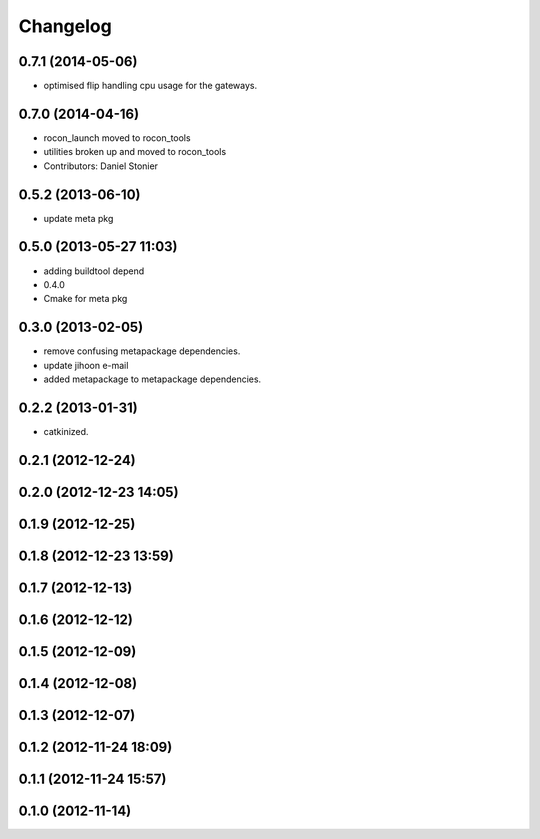 Changelog
=========

0.7.1 (2014-05-06)
------------------
* optimised flip handling cpu usage for the gateways.

0.7.0 (2014-04-16)
------------------
* rocon_launch moved to rocon_tools
* utilities broken up and moved to rocon_tools
* Contributors: Daniel Stonier

0.5.2 (2013-06-10)
------------------
* update meta pkg

0.5.0 (2013-05-27 11:03)
------------------------
* adding buildtool depend
* 0.4.0
* Cmake for meta pkg

0.3.0 (2013-02-05)
------------------
* remove confusing metapackage dependencies.
* update jihoon e-mail
* added metapackage to metapackage dependencies.

0.2.2 (2013-01-31)
------------------
* catkinized.

0.2.1 (2012-12-24)
------------------

0.2.0 (2012-12-23 14:05)
------------------------

0.1.9 (2012-12-25)
------------------

0.1.8 (2012-12-23 13:59)
------------------------

0.1.7 (2012-12-13)
------------------

0.1.6 (2012-12-12)
------------------

0.1.5 (2012-12-09)
------------------

0.1.4 (2012-12-08)
------------------

0.1.3 (2012-12-07)
------------------

0.1.2 (2012-11-24 18:09)
------------------------

0.1.1 (2012-11-24 15:57)
------------------------

0.1.0 (2012-11-14)
------------------
